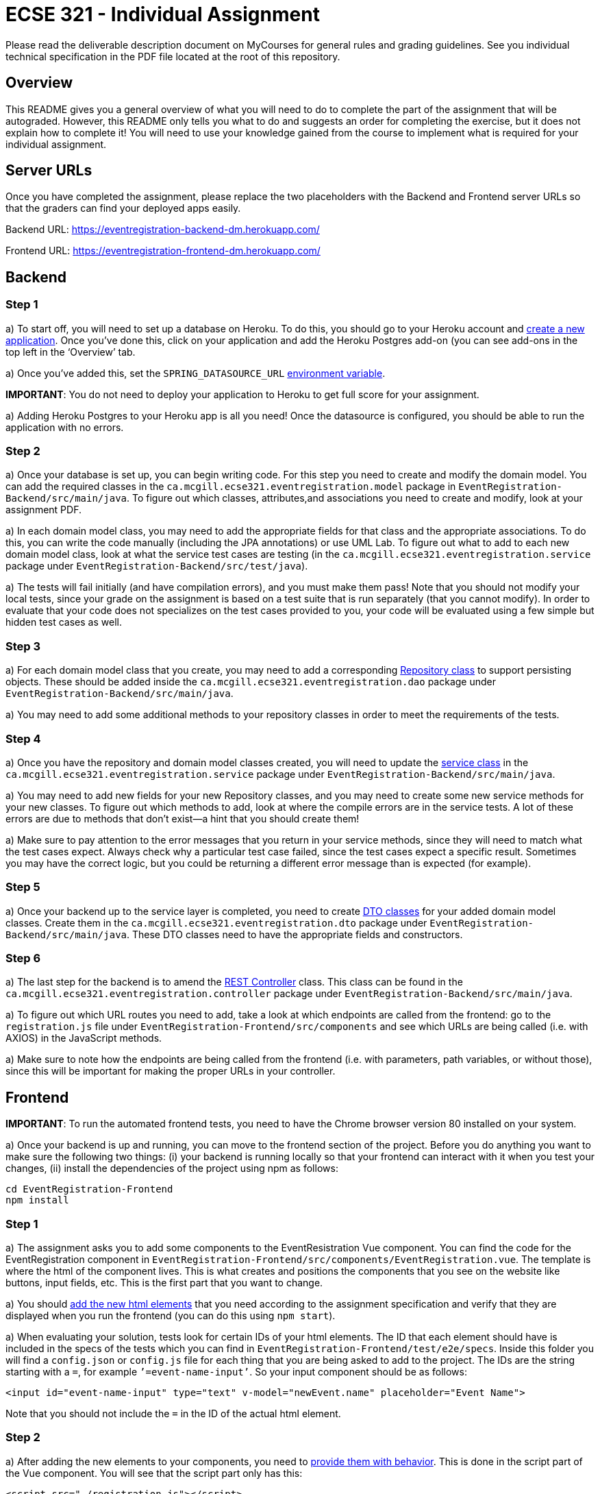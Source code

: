 = ECSE 321 - Individual Assignment

Please read the deliverable description document on MyCourses for general rules and grading guidelines. See you individual technical specification in the PDF file located at the root of this repository.

== Overview

This README gives you a general overview of what you will need to do to complete the part of the assignment that will be autograded. However, this README only tells you what to do and suggests an order for completing the exercise, but it does not explain how to complete it! You will need to use your knowledge gained from the course to implement what is required for your individual assignment. 

== Server URLs

Once you have completed the assignment, please replace the two placeholders with the Backend and Frontend server URLs so that the graders can find your deployed apps easily.

Backend URL: https://eventregistration-backend-dm.herokuapp.com/

Frontend URL: https://eventregistration-frontend-dm.herokuapp.com/

== Backend

=== Step 1

a) To start off, you will need to set up a database on Heroku. To do this, you should go to your Heroku account and link:https://mcgill-ecse321-winter2020.github.io/ecse321-tutorial-notes/#_creating_a_heroku_app[create a new application]. Once you’ve done this, click on your application and add the Heroku Postgres add-on (you can see add-ons in the top left in the ‘Overview’ tab. 

a) Once you’ve added this, set the `SPRING_DATASOURCE_URL` link:https://mcgill-ecse321-winter2020.github.io/ecse321-tutorial-notes/#_running_the_backend_application_from_eclipse[environment variable]. 

**IMPORTANT**: You do not need to deploy your application to Heroku to get full score for your assignment.

a) Adding Heroku Postgres to your Heroku app is all you need! Once the datasource is configured, you should be able to run the application with no errors.


=== Step 2

a) Once your database is set up, you can begin writing code. For this step you need to create and modify the domain model. You can add the required classes in the `ca.mcgill.ecse321.eventregistration.model` package in `EventRegistration-Backend/src/main/java`. To figure out which classes, attributes,and associations you need to create and modify, look at your assignment PDF.

a) In each domain model class, you may need to add the appropriate fields for that class and the appropriate associations. To do this, you can write the code manually (including the JPA annotations) or use UML Lab. To figure out what to add to each new domain model class, look at what the service test cases are testing (in the `ca.mcgill.ecse321.eventregistration.service` package under `EventRegistration-Backend/src/test/java`). 

a) The tests will fail initially (and have compilation errors), and you must make them pass! Note that you should not modify your local tests, since your grade on the assignment is based on a test suite that is run separately (that you cannot modify). In order to evaluate that your code does not specializes on the test cases provided to you, your code will be evaluated using a few simple but hidden test cases as well.

=== Step 3

a) For each domain model class that you create, you may need to add a corresponding link:https://mcgill-ecse321-winter2020.github.io/ecse321-tutorial-notes/#_crud_repositories[Repository class] to support persisting objects. These should be added inside the `ca.mcgill.ecse321.eventregistration.dao` package under `EventRegistration-Backend/src/main/java`. 

a) You may need to add some additional methods to your repository classes in order to meet the requirements of the tests. 

=== Step 4

a) Once you have the repository and domain model classes created, you will need to update the link:https://mcgill-ecse321-winter2020.github.io/ecse321-tutorial-notes/#_implementing_service_methods[service class] in the `ca.mcgill.ecse321.eventregistration.service` package under `EventRegistration-Backend/src/main/java`. 

a) You may need to add new fields for your new Repository classes, and you may need to create some new service methods for your new classes. To figure out which methods to add, look at where the compile errors are in the service tests. A lot of these errors are due to methods that don’t exist—a hint that you should create them!

a) Make sure to pay attention to the error messages that you return in your service methods, since they will need to match what the test cases expect. Always check why a particular test case failed, since the test cases expect a specific result. Sometimes you may have the correct logic, but you could be returning a different error message than is expected (for example).

=== Step 5

a) Once your backend up to the service layer is completed, you need to create link:https://mcgill-ecse321-winter2020.github.io/ecse321-tutorial-notes/#_exposing_service_functionality_via_a_restful_api[DTO classes] for your added domain model classes. Create them in the `ca.mcgill.ecse321.eventregistration.dto` package under `EventRegistration-Backend/src/main/java`. These DTO classes need to have the appropriate fields and constructors.

=== Step 6

a) The last step for the backend is to amend the link:https://mcgill-ecse321-winter2020.github.io/ecse321-tutorial-notes/#_exposing_service_functionality_via_a_restful_api[REST Controller] class. This class can be found in the `ca.mcgill.ecse321.eventregistration.controller` package under `EventRegistration-Backend/src/main/java`. 

a) To figure out which URL routes you need to add, take a look at which endpoints are called from the frontend: go to the `registration.js` file under `EventRegistration-Frontend/src/components` and see which URLs are being called (i.e. with AXIOS) in the JavaScript methods. 

a) Make sure to note how the endpoints are being called from the frontend (i.e. with parameters, path variables, or without those), since this will be important for making the proper URLs in your controller. 

== Frontend

**IMPORTANT**: To run the automated frontend tests, you need to have the Chrome browser version 80 installed on your system.

a) Once your backend is up and running, you can move to the frontend section of the project. Before you do anything you want to make sure the following two things: (i) your backend is running locally so that your frontend can interact with it when you test your changes, (ii) install the dependencies of the project using npm as follows:

```
cd EventRegistration-Frontend
npm install
```

=== Step 1

a) The assignment asks you to add some components to the EventResistration Vue component. You can find the code for the EventRegistration component in `EventRegistration-Frontend/src/components/EventRegistration.vue`. The template is where the html of the component lives. This is what creates and positions the components that you see on the website like buttons, input fields, etc. This is the first part that you want to change. 

a) You should link:https://mcgill-ecse321-winter2020.github.io/ecse321-tutorial-notes/#_create_a_static_vue_js_component[add the new html elements] that you need according to the assignment specification and verify that they are displayed when you run the frontend (you can do this using `npm start`).

a) When evaluating your solution, tests look for certain IDs of your html elements. The ID that each element should have is included in the specs of the tests which you can find in `EventRegistration-Frontend/test/e2e/specs`. Inside this folder you will find a `config.json` or `config.js` file for each thing that you are being asked to add to the project. The IDs are the string starting with a `=`, for example `’=event-name-input’`. So your input component should be as follows:

```
<input id="event-name-input" type="text" v-model="newEvent.name" placeholder="Event Name">
```

Note that you should not include the `=` in the ID of the actual html element.

=== Step 2

a) After adding the new elements to your components, you need to link:https://mcgill-ecse321-winter2020.github.io/ecse321-tutorial-notes/#_vue_js_components_with_dynamic_content[provide them with behavior]. This is done in the script part of the Vue component. You will see that the script part only has this:

```
<script src="./registration.js"></script>
```

This is because the actual script is in `EventRegistration-Frontend/src/components/registration.js`. In this file you should make changes to the `data` and `methods` sections. 

a) In particular, you need to add the code that will allow you frontend to link:https://mcgill-ecse321-winter2020.github.io/ecse321-tutorial-notes/#_calling_backend_services[talk to your new backend endpoints using Axios]. For example, for components where you need to display data that was previously saved in your database you probably want to use your `GET` http methods. On the other hand, for submitting new instances like a new payment or a new person you want to access you `POST` http methods.

=== Step 3

a) Once you have added the functions to talk to your backend in the script section of the component you just need to link:https://mcgill-ecse321-winter2020.github.io/ecse321-tutorial-notes/#_vue_js_components_with_dynamic_content[connect the new functionality to the html elements] you added in Step 1.

a) Finally, you can check if your solution is passing the provided tests by running `npm test`.
